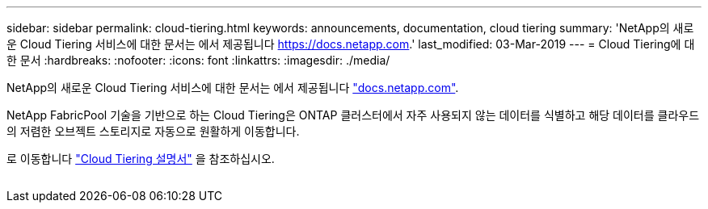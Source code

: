 ---
sidebar: sidebar 
permalink: cloud-tiering.html 
keywords: announcements, documentation, cloud tiering 
summary: 'NetApp의 새로운 Cloud Tiering 서비스에 대한 문서는 에서 제공됩니다 https://docs.netapp.com[].' 
last_modified: 03-Mar-2019 
---
= Cloud Tiering에 대한 문서
:hardbreaks:
:nofooter: 
:icons: font
:linkattrs: 
:imagesdir: ./media/


[role="lead"]
NetApp의 새로운 Cloud Tiering 서비스에 대한 문서는 에서 제공됩니다 https://docs.netapp.com["docs.netapp.com"^].

NetApp FabricPool 기술을 기반으로 하는 Cloud Tiering은 ONTAP 클러스터에서 자주 사용되지 않는 데이터를 식별하고 해당 데이터를 클라우드의 저렴한 오브젝트 스토리지로 자동으로 원활하게 이동합니다.

로 이동합니다 https://docs.netapp.com/us-en/cloud-tiering/["Cloud Tiering 설명서"^] 을 참조하십시오.

image:cloud-tiering.gif[""]
